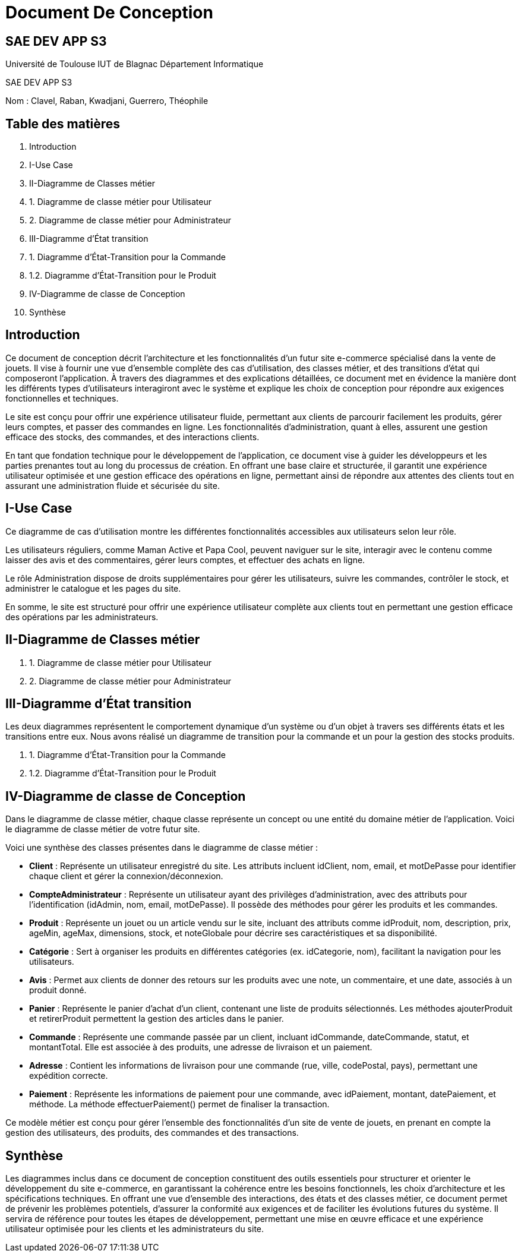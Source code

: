 = Document De Conception

== SAE DEV APP S3

Université de Toulouse
IUT de Blagnac
Département Informatique


SAE DEV APP S3

Nom : Clavel, Raban, Kwadjani, Guerrero, Théophile
 


== Table des matières

. Introduction
. I-Use Case
. II-Diagramme de Classes métier
  . 1. Diagramme de classe métier pour Utilisateur
  . 2. Diagramme de classe métier pour Administrateur
. III-Diagramme d’État transition
  . 1. Diagramme d'État-Transition pour la Commande
  . 1.2. Diagramme d'État-Transition pour le Produit
. IV-Diagramme de classe de Conception
. Synthèse

== Introduction

Ce document de conception décrit l'architecture et les fonctionnalités d’un futur site e-commerce spécialisé dans la vente de jouets. Il vise à fournir une vue d’ensemble complète des cas d’utilisation, des classes métier, et des transitions d’état qui composeront l'application. À travers des diagrammes et des explications détaillées, ce document met en évidence la manière dont les différents types d’utilisateurs interagiront avec le système et explique les choix de conception pour répondre aux exigences fonctionnelles et techniques.

Le site est conçu pour offrir une expérience utilisateur fluide, permettant aux clients de parcourir facilement les produits, gérer leurs comptes, et passer des commandes en ligne. Les fonctionnalités d'administration, quant à elles, assurent une gestion efficace des stocks, des commandes, et des interactions clients. 

En tant que fondation technique pour le développement de l’application, ce document vise à guider les développeurs et les parties prenantes tout au long du processus de création. En offrant une base claire et structurée, il garantit une expérience utilisateur optimisée et une gestion efficace des opérations en ligne, permettant ainsi de répondre aux attentes des clients tout en assurant une administration fluide et sécurisée du site.

== I-Use Case

Ce diagramme de cas d’utilisation montre les différentes fonctionnalités accessibles aux utilisateurs selon leur rôle.

Les utilisateurs réguliers, comme Maman Active et Papa Cool, peuvent naviguer sur le site, interagir avec le contenu comme laisser des avis et des commentaires, gérer leurs comptes, et effectuer des achats en ligne.

Le rôle Administration dispose de droits supplémentaires pour gérer les utilisateurs, suivre les commandes, contrôler le stock, et administrer le catalogue et les pages du site.

En somme, le site est structuré pour offrir une expérience utilisateur complète aux clients tout en permettant une gestion efficace des opérations par les administrateurs.

== II-Diagramme de Classes métier

. 1. Diagramme de classe métier pour Utilisateur
. 2. Diagramme de classe métier pour Administrateur

== III-Diagramme d’État transition

Les deux diagrammes représentent le comportement dynamique d'un système ou d'un objet à travers ses différents états et les transitions entre eux. Nous avons réalisé un diagramme de transition pour la commande et un pour la gestion des stocks produits.

. 1. Diagramme d'État-Transition pour la Commande
. 1.2. Diagramme d'État-Transition pour le Produit

== IV-Diagramme de classe de Conception

Dans le diagramme de classe métier, chaque classe représente un concept ou une entité du domaine métier de l’application. Voici le diagramme de classe métier de votre futur site.

Voici une synthèse des classes présentes dans le diagramme de classe métier :

* **Client** : Représente un utilisateur enregistré du site. Les attributs incluent idClient, nom, email, et motDePasse pour identifier chaque client et gérer la connexion/déconnexion.
* **CompteAdministrateur** : Représente un utilisateur ayant des privilèges d’administration, avec des attributs pour l’identification (idAdmin, nom, email, motDePasse). Il possède des méthodes pour gérer les produits et les commandes.
* **Produit** : Représente un jouet ou un article vendu sur le site, incluant des attributs comme idProduit, nom, description, prix, ageMin, ageMax, dimensions, stock, et noteGlobale pour décrire ses caractéristiques et sa disponibilité.
* **Catégorie** : Sert à organiser les produits en différentes catégories (ex. idCategorie, nom), facilitant la navigation pour les utilisateurs.
* **Avis** : Permet aux clients de donner des retours sur les produits avec une note, un commentaire, et une date, associés à un produit donné.
* **Panier** : Représente le panier d’achat d’un client, contenant une liste de produits sélectionnés. Les méthodes ajouterProduit et retirerProduit permettent la gestion des articles dans le panier.
* **Commande** : Représente une commande passée par un client, incluant idCommande, dateCommande, statut, et montantTotal. Elle est associée à des produits, une adresse de livraison et un paiement.
* **Adresse** : Contient les informations de livraison pour une commande (rue, ville, codePostal, pays), permettant une expédition correcte.
* **Paiement** : Représente les informations de paiement pour une commande, avec idPaiement, montant, datePaiement, et méthode. La méthode effectuerPaiement() permet de finaliser la transaction.

Ce modèle métier est conçu pour gérer l’ensemble des fonctionnalités d'un site de vente de jouets, en prenant en compte la gestion des utilisateurs, des produits, des commandes et des transactions.

== Synthèse

Les diagrammes inclus dans ce document de conception constituent des outils essentiels pour structurer et orienter le développement du site e-commerce, en garantissant la cohérence entre les besoins fonctionnels, les choix d’architecture et les spécifications techniques. En offrant une vue d’ensemble des interactions, des états et des classes métier, ce document permet de prévenir les problèmes potentiels, d’assurer la conformité aux exigences et de faciliter les évolutions futures du système. Il servira de référence pour toutes les étapes de développement, permettant une mise en œuvre efficace et une expérience utilisateur optimisée pour les clients et les administrateurs du site.

